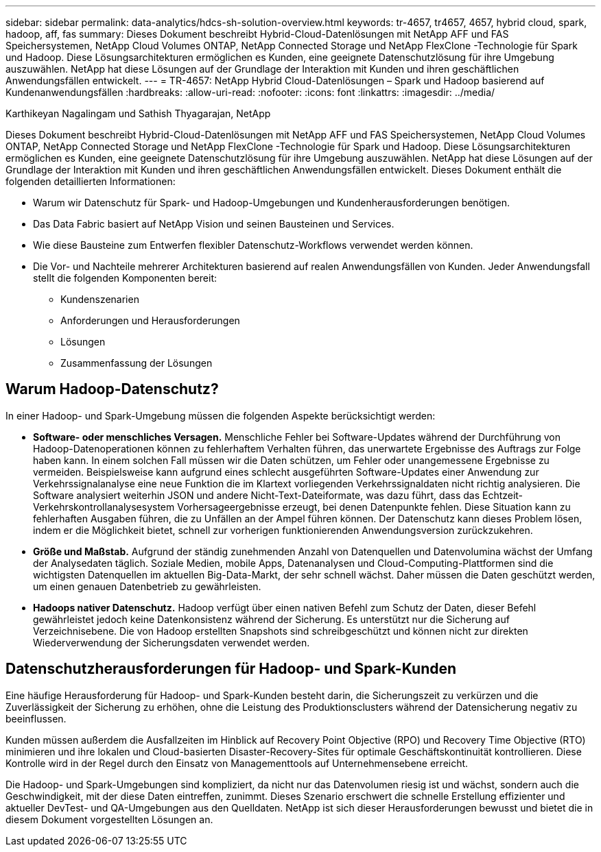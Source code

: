 ---
sidebar: sidebar 
permalink: data-analytics/hdcs-sh-solution-overview.html 
keywords: tr-4657, tr4657, 4657, hybrid cloud, spark, hadoop, aff, fas 
summary: Dieses Dokument beschreibt Hybrid-Cloud-Datenlösungen mit NetApp AFF und FAS Speichersystemen, NetApp Cloud Volumes ONTAP, NetApp Connected Storage und NetApp FlexClone -Technologie für Spark und Hadoop.  Diese Lösungsarchitekturen ermöglichen es Kunden, eine geeignete Datenschutzlösung für ihre Umgebung auszuwählen.  NetApp hat diese Lösungen auf der Grundlage der Interaktion mit Kunden und ihren geschäftlichen Anwendungsfällen entwickelt. 
---
= TR-4657: NetApp Hybrid Cloud-Datenlösungen – Spark und Hadoop basierend auf Kundenanwendungsfällen
:hardbreaks:
:allow-uri-read: 
:nofooter: 
:icons: font
:linkattrs: 
:imagesdir: ../media/


Karthikeyan Nagalingam und Sathish Thyagarajan, NetApp

[role="lead"]
Dieses Dokument beschreibt Hybrid-Cloud-Datenlösungen mit NetApp AFF und FAS Speichersystemen, NetApp Cloud Volumes ONTAP, NetApp Connected Storage und NetApp FlexClone -Technologie für Spark und Hadoop.  Diese Lösungsarchitekturen ermöglichen es Kunden, eine geeignete Datenschutzlösung für ihre Umgebung auszuwählen.  NetApp hat diese Lösungen auf der Grundlage der Interaktion mit Kunden und ihren geschäftlichen Anwendungsfällen entwickelt.  Dieses Dokument enthält die folgenden detaillierten Informationen:

* Warum wir Datenschutz für Spark- und Hadoop-Umgebungen und Kundenherausforderungen benötigen.
* Das Data Fabric basiert auf NetApp Vision und seinen Bausteinen und Services.
* Wie diese Bausteine zum Entwerfen flexibler Datenschutz-Workflows verwendet werden können.
* Die Vor- und Nachteile mehrerer Architekturen basierend auf realen Anwendungsfällen von Kunden.  Jeder Anwendungsfall stellt die folgenden Komponenten bereit:
+
** Kundenszenarien
** Anforderungen und Herausforderungen
** Lösungen
** Zusammenfassung der Lösungen






== Warum Hadoop-Datenschutz?

In einer Hadoop- und Spark-Umgebung müssen die folgenden Aspekte berücksichtigt werden:

* *Software- oder menschliches Versagen.*  Menschliche Fehler bei Software-Updates während der Durchführung von Hadoop-Datenoperationen können zu fehlerhaftem Verhalten führen, das unerwartete Ergebnisse des Auftrags zur Folge haben kann.  In einem solchen Fall müssen wir die Daten schützen, um Fehler oder unangemessene Ergebnisse zu vermeiden.  Beispielsweise kann aufgrund eines schlecht ausgeführten Software-Updates einer Anwendung zur Verkehrssignalanalyse eine neue Funktion die im Klartext vorliegenden Verkehrssignaldaten nicht richtig analysieren.  Die Software analysiert weiterhin JSON und andere Nicht-Text-Dateiformate, was dazu führt, dass das Echtzeit-Verkehrskontrollanalysesystem Vorhersageergebnisse erzeugt, bei denen Datenpunkte fehlen.  Diese Situation kann zu fehlerhaften Ausgaben führen, die zu Unfällen an der Ampel führen können.  Der Datenschutz kann dieses Problem lösen, indem er die Möglichkeit bietet, schnell zur vorherigen funktionierenden Anwendungsversion zurückzukehren.
* *Größe und Maßstab.*  Aufgrund der ständig zunehmenden Anzahl von Datenquellen und Datenvolumina wächst der Umfang der Analysedaten täglich.  Soziale Medien, mobile Apps, Datenanalysen und Cloud-Computing-Plattformen sind die wichtigsten Datenquellen im aktuellen Big-Data-Markt, der sehr schnell wächst. Daher müssen die Daten geschützt werden, um einen genauen Datenbetrieb zu gewährleisten.
* *Hadoops nativer Datenschutz.*  Hadoop verfügt über einen nativen Befehl zum Schutz der Daten, dieser Befehl gewährleistet jedoch keine Datenkonsistenz während der Sicherung.  Es unterstützt nur die Sicherung auf Verzeichnisebene.  Die von Hadoop erstellten Snapshots sind schreibgeschützt und können nicht zur direkten Wiederverwendung der Sicherungsdaten verwendet werden.




== Datenschutzherausforderungen für Hadoop- und Spark-Kunden

Eine häufige Herausforderung für Hadoop- und Spark-Kunden besteht darin, die Sicherungszeit zu verkürzen und die Zuverlässigkeit der Sicherung zu erhöhen, ohne die Leistung des Produktionsclusters während der Datensicherung negativ zu beeinflussen.

Kunden müssen außerdem die Ausfallzeiten im Hinblick auf Recovery Point Objective (RPO) und Recovery Time Objective (RTO) minimieren und ihre lokalen und Cloud-basierten Disaster-Recovery-Sites für optimale Geschäftskontinuität kontrollieren.  Diese Kontrolle wird in der Regel durch den Einsatz von Managementtools auf Unternehmensebene erreicht.

Die Hadoop- und Spark-Umgebungen sind kompliziert, da nicht nur das Datenvolumen riesig ist und wächst, sondern auch die Geschwindigkeit, mit der diese Daten eintreffen, zunimmt.  Dieses Szenario erschwert die schnelle Erstellung effizienter und aktueller DevTest- und QA-Umgebungen aus den Quelldaten.  NetApp ist sich dieser Herausforderungen bewusst und bietet die in diesem Dokument vorgestellten Lösungen an.
